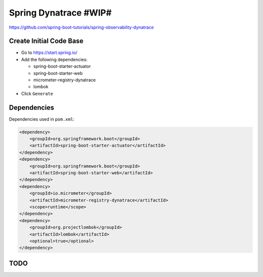 Spring Dynatrace #WIP#
======================

https://github.com/spring-boot-tutorials/spring-observability-dynatrace

Create Initial Code Base
------------------------

- Go to https://start.spring.io/
- Add the following dependencies:

  - spring-boot-starter-actuator
  - spring-boot-starter-web
  - micrometer-registry-dynatrace
  - lombok
- Click ``Generate``

Dependencies
------------

Dependencies used in ``pom.xml``:

.. code-block:: xml

    <dependency>
        <groupId>org.springframework.boot</groupId>
        <artifactId>spring-boot-starter-actuator</artifactId>
    </dependency>
    <dependency>
        <groupId>org.springframework.boot</groupId>
        <artifactId>spring-boot-starter-web</artifactId>
    </dependency>
    <dependency>
        <groupId>io.micrometer</groupId>
        <artifactId>micrometer-registry-dynatrace</artifactId>
        <scope>runtime</scope>
    </dependency>
    <dependency>
        <groupId>org.projectlombok</groupId>
        <artifactId>lombok</artifactId>
        <optional>true</optional>
    </dependency>

TODO
----

